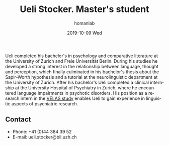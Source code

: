 #+TITLE:       Ueli Stocker. Master's student
#+AUTHOR:      homanlab
#+EMAIL:       homanlab.zuerich@gmail.com
#+DATE:        2019-10-09 Wed
#+URI:         /people/%y/%m/%d/ueli-stocker
#+KEYWORDS:    lab, ueli, contact, cv
#+TAGS:        lab, ueli, contact, cv
#+LANGUAGE:    en
#+OPTIONS:     H:3 num:nil toc:nil \n:nil ::t |:t ^:nil -:nil f:t *:t <:t
#+DESCRIPTION: Master's student
#+AVATAR:      https://homanlab.github.io/media/img/stocker.png

#+ATTR_HTML: :width 200px
[[https://homanlab.github.io/media/img/stocker.png]]

Ueli completed his bachelor's in psychology and comparative literature
at the University of Zurich and Freie Universität Berlin. During his
studies he developed a strong interest in the relationship between
language, thought and perception, which finally culminated in his
bachelor's thesis about the Sapir-Worth hypothesis and a tutorial at
the neurolinguistic department at the University of Zurich. After his
bachelor's Ueli completed a clinical internship at the University
Hospital of Psychiatry in Zurich, where he encountered language
impairments in psychotic disorders. His position as a research intern
in the [[https://homanlab.github.io/velas/][VELAS study]] enables Ueli to gain experience in linguistic
aspects of psychiatric research.

** Contact
#+ATTR_HTML: :target _blank
- Phone: +41 (0)44 384 39 52
- E-mail: ueli.stocker@bli.uzh.ch

	

